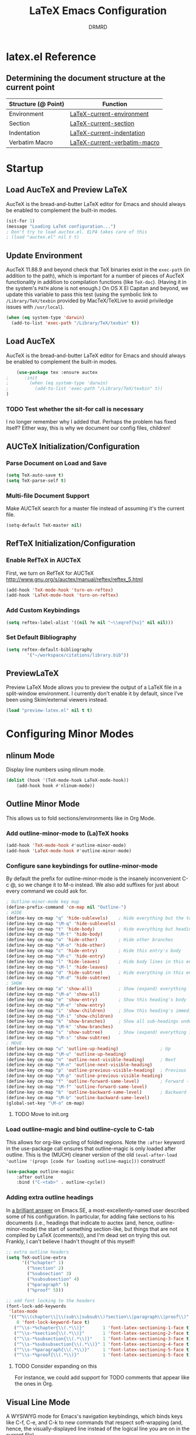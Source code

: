 #+TITLE: LaTeX Emacs Configuration
#+AUTHOR: DRMRD
#+PROPERTY: header-args    :tangle ~/.emacs.d/lib/latex.el :comments link :eval query :results output silent
#+OPTIONS: toc:nil num:nil ^:nil
#+STARTUP: indent

* latex.el Reference
** Determining the document structure at the current point
| Structure (@ Point) | Function                     |
|---------------------+------------------------------|
| Environment         | [[help:LaTeX-current-environment][LaTeX-current-environment]]    |
| Section             | [[help:LaTeX-current-section][LaTeX-current-section]]        |
| Indentation         | [[help:LaTeX-current-indentation][LaTeX-current-indentation]]    |
| Verbatim Macro      | [[help:LaTeX-current-verbatim-macro][LaTeX-current-verbatim-macro]] |
* Startup
** Load AucTeX and Preview LaTeX
AucTeX is the bread-and-butter LaTeX editor for Emacs and should
always be enabled to complement the built-in modes.

#+BEGIN_SRC emacs-lisp
  (sit-for 1)
  (message "Loading LaTeX configuration...")
  ; Don't try to load auctex.el. ELPA takes care of this
  ; (load "auctex.el" nil t t)
#+END_SRC
** Update Environment
AucTeX 11.88.9 and beyond check that TeX binaries exist in the =exec-path= (in
addition to the path), which is important for a number of pieces of AucTeX
functionality in addition to compilation functions (like =TeX-doc=). (Having it
in the system's =PATH= alone is not enough.) On OS X El Capitan and beyond, we
update this variable to pass this test (using the symbolic link to
=/Library/TeX/texbin= provided by MacTeX/TeXLive to avoid priviledge issues with
=/usr/local=).
#+SRC_NAME Add_texbin_to_exec-path_on_macOS
#+BEGIN_SRC emacs-lisp :tangle no
  (when (eq system-type 'darwin)
    (add-to-list 'exec-path "/Library/TeX/texbin" t))
#+END_SRC
** Load AucTeX
AucTeX is the bread-and-butter LaTeX editor for Emacs and should always be
enabled to complement the built-in modes.

#+SRC_NAME use-package_auctex
#+BEGIN_SRC emacs-lisp
    (use-package tex :ensure auctex
;      :init
;        (when (eq system-type 'darwin)
;          (add-to-list 'exec-path "/Library/TeX/texbin" t))
)
#+END_SRC
*** TODO Test whether the sit-for call is necessary
I no longer remember why I added that. Perhaps the problem has fixed
itself? Either way, this is why we document our config files,
children!
** AUCTeX Initialization/Configuration
*** Parse Document on Load and Save
#+BEGIN_SRC emacs-lisp
  (setq TeX-auto-save t)
  (setq TeX-parse-self t)
#+END_SRC

*** Multi-file Document Support
Make AUCTeX search for a master file instead of assuming it's the
current file.

#+BEGIN_SRC emacs-lisp
  (setq-default TeX-master nil)
#+END_SRC

** RefTeX Initialization/Configuration
*** Enable RefTeX in AUCTeX
First, we turn on RefTeX for AUCTeX http://www.gnu.org/s/auctex/manual/reftex/reftex_5.html
#+BEGIN_SRC emacs-lisp
  (add-hook 'TeX-mode-hook 'turn-on-reftex)
  (add-hook 'LaTeX-mode-hook 'turn-on-reftex)
#+END_SRC
*** Add Custom Keybindings
#+BEGIN_SRC emacs-lisp
  (setq reftex-label-alist '((nil ?e nil "~\\eqref{%s}" nil nil)))
#+END_SRC
*** Set Default Bibliography
#+BEGIN_SRC emacs-lisp
  (setq reftex-default-bibliography
          '("~/workspace/citations/library.bib"))
#+END_SRC
** PreviewLaTeX
Preview LaTeX Mode allows you to preview the output of a LaTeX file in
a split-window environment. I currently don't enable it by default,
since I've been using Skim/external viewers instead.
#+BEGIN_SRC emacs-lisp :tangle no
  (load "preview-latex.el" nil t t)
#+END_SRC
* Configuring Minor Modes
** nlinum Mode
Display line numbers using nlinum mode.
#+SRC_NAME latex-mode-hook_add_nlinum-mode
#+BEGIN_SRC emacs-lisp
  (dolist (hook '(TeX-mode-hook LaTeX-mode-hook))
      (add-hook hook #'nlinum-mode))
#+END_SRC
** Outline Minor Mode
This allows us to fold sections/environments like in Org Mode.
*** Add outline-minor-mode to (La)TeX hooks
#+SRC_NAME enable_outline-minor-mode_in_TeX-mode_and_LaTeX-mode
#+BEGIN_SRC emacs-lisp
  (add-hook 'TeX-mode-hook #'outline-minor-mode)
  (add-hook 'LaTeX-mode-hook #'outline-minor-mode)
#+END_SRC
*** Configure sane keybindings for outline-minor-mode
By default the prefix for outline-minor-mode is the insanely
inconvenient C-c @, so we change it to M-o instead. We also add
suffixes for just about every command we could ask for.
#+BEGIN_SRC emacs-lisp
  ; Outline-minor-mode key map
  (define-prefix-command 'cm-map nil "Outline-")
  ; HIDE
  (define-key cm-map "q" 'hide-sublevels)    ; Hide everything but the top-level headings
  (define-key cm-map "\M-q" 'hide-sublevels)
  (define-key cm-map "t" 'hide-body)         ; Hide everything but headings (all body lines)
  (define-key cm-map "\M-t" 'hide-body)
  (define-key cm-map "o" 'hide-other)        ; Hide other branches
  (define-key cm-map "\M-o" 'hide-other)
  (define-key cm-map "c" 'hide-entry)        ; Hide this entry's body
  (define-key cm-map "\M-c" 'hide-entry)
  (define-key cm-map "l" 'hide-leaves)       ; Hide body lines in this entry and sub-entries
  (define-key cm-map "\M-l" 'hide-leaves)
  (define-key cm-map "d" 'hide-subtree)      ; Hide everything in this entry and sub-entries
  (define-key cm-map "\M-d" 'hide-subtree)
  ; SHOW
  (define-key cm-map "a" 'show-all)          ; Show (expand) everything
  (define-key cm-map "\M-a" 'show-all)
  (define-key cm-map "e" 'show-entry)        ; Show this heading's body
  (define-key cm-map "\M-e" 'show-entry)
  (define-key cm-map "i" 'show-children)     ; Show this heading's immediate child sub-headings
  (define-key cm-map "\M-i" 'show-children)
  (define-key cm-map "k" 'show-branches)     ; Show all sub-headings under this heading
  (define-key cm-map "\M-k" 'show-branches)
  (define-key cm-map "s" 'show-subtree)      ; Show (expand) everything in this heading & below
  (define-key cm-map "\M-s" 'show-subtree)
  ; MOVE
  (define-key cm-map "u" 'outline-up-heading)                ; Up
  (define-key cm-map "\M-u" 'outline-up-heading)
  (define-key cm-map "n" 'outline-next-visible-heading)      ; Next
  (define-key cm-map "\M-n" 'outline-next-visible-heading)
  (define-key cm-map "p" 'outline-previous-visible-heading)  ; Previous
  (define-key cm-map "\M-p" 'outline-previous-visible-heading)
  (define-key cm-map "f" 'outline-forward-same-level)        ; Forward - same level
  (define-key cm-map "\M-f" 'outline-forward-same-level)
  (define-key cm-map "b" 'outline-backward-same-level)       ; Backward - same level
  (define-key cm-map "\M-b" 'outline-backward-same-level)
  (global-set-key "\M-o" cm-map)
#+END_SRC
**** TODO Move to init.org
*** Load outline-magic and bind outline-cycle to C-tab
This allows for org-like cycling of folded regions. Note the =:after=
keyword in the use-package call ensures that outline-magic is only
loaded after outline. This is the (MUCH) cleaner version of the old
=(eval-after-load 'outline '(progn [code for loading outline-magic]))=
construct!
#+BEGIN_SRC emacs-lisp
  (use-package outline-magic
      :after outline
      :bind ("C-<tab>" . outline-cycle))
#+END_SRC

*** Adding extra outline headings
In [[http://emacs.stackexchange.com/a/3076/8643][a brilliant answer]] on Emacs.SE, a most-excellently-named user
described some of his configuration. In particular, for adding fake
sections to his documents (i.e., headings that indicate to auctex
(and, hence, outline-minor-mode) the start of something section-like,
but things that are not compiled by LaTeX (comments)), and I'm dead
set on trying this out. Frankly, I can't believe I hadn't thought of
this myself!
#+BEGIN_SRC emacs-lisp
  ;; extra outline headers
  (setq TeX-outline-extra
        '(("%chapter" 1)
          ("%section" 2)
          ("%subsection" 3)
          ("%subsubsection" 4)
          ("%paragraph" 5)
          ("%proof" 5)))

  ;; add font locking to the headers
  (font-lock-add-keywords
   'latex-mode
   '(("^%\\(chapter\\|\\(sub\\|subsub\\)?section\\|paragraph\\|proof\\)"
      0 'font-lock-keyword-face t)
     ("^\\s-*%chapter{\\(.*\\)}"       1 'font-latex-sectioning-1-face t)
     ("^\\s-*%section{\\(.*\\)}"       1 'font-latex-sectioning-2-face t)
     ("^\\s-*%subsection{\\(.*\\)}"    1 'font-latex-sectioning-3-face t)
     ("^\\s-*%subsubsection{\\(.*\\)}" 1 'font-latex-sectioning-4-face t)
     ("^\\s-*%paragraph{\\(.*\\)}"     1 'font-latex-sectioning-5-face t)
     ("^\\s-*%proof{\\(.*\\)}"         1 'font-latex-sectioning-5-face t)))
#+END_SRC
**** TODO Consider expanding on this
For instance, we could add support for TODO comments that appear like
the ones in Org.
** Visual Line Mode
A WYSIWYG mode for Emacs's navigation keybindings, which binds keys
like C-f, C-e, and C-k to new commands that respect soft-wrapping
(and, hence, the visually-displayed line instead of the logical line
you are on in the current file).

As we should have been doing from the beginning in our config files,
we begrudgingly define a visual-line-mode-on function that ensures the
mode is active and then add that to the relevant hooks. This is to
ensure backwards compatibility, e.g., with the pre-v24.1 Emacsen I
encounter regularly. If by some wonderful twist of fate I eventually
only ever work with v24.1 and above, then this can simply be changed
to (add-hook 'relevant-mode-hook #'visual-line-mode) (note the
function-quoting #' used on the function symbol to allow for byte
compilation).
#+SRC_NAME enable_visual-line-mode_in_TeX-mode_and_LaTeX-mode
#+BEGIN_SRC emacs-lisp
  (dolist (hook '(TeX-mode-hook LaTeX-mode-hook))
    (add-hook hook #'visual-line-mode))
#+END_SRC
*** TODO Consider using visual-fill-column to wrap at a fixed column
See [[http://melpa.org/#/visual-fill-column][here]] for its MELPA documentation page. It's a small minor mode
that does this one thing and this one thing quite well. More
convention implementations of soft line wrapping at a fixed column
could be somewhat buggy.
** Adaptive Wrap Prefix Mode
#+BEGIN_SRC emacs-lisp
  (defun adaptive-wrap-prefix-mode-on()
    "Turn on `adaptive-wrap-prefix-mode' minor mode."
    (interactive)
    (adaptive-wrap-prefix-mode 1))
  (add-hook 'TeX-mode-hook #'adaptive-wrap-prefix-mode-on)
  (add-hook 'LaTeX-mode-hook #'adaptive-wrap-prefix-mode-on)
#+END_SRC
** LaTeX Math Mode
Load [[help:LaTeX-math-mode][LaTeX Math Mode]] by default. This is usually bound to 'C-c ~' (and
can still be toggled using that keybinding, but it's useful enough to
enable it outright).

#+BEGIN_SRC emacs-lisp
  (add-hook 'LaTeX-mode-hook 'LaTeX-math-mode)
#+END_SRC

With this mode activated, pressing ` followed by a symbol will execute
a specific command as defined in the [[help:LaTeX-math-list][LaTeX-math-list]] alist (or one of
the built-in expansions. As explained in the documentation each
element of LaTeX-math-list is a list of the form
(KEY VALUE [opt: MENU CHARACTER]) for
 * KEY: a key such that `KEY will be replaced by VALUE
   - Can be nil, if you just want the VALUE to appear in the specified
     menu(s) but not bound to some `KEY
 * VALUE: the desired replacement string or a function to be called(!)
 * MENU: a string (e.g., "Greek"), list of strings (e.g., ("AMS"
   "Delimiters")), or nil, specifying which menu(s) this key/value
   should appear in. No menu items are created if this is nil.
 * CHARACTER: A unicode character to be displayed in the menu (can be
   nil if none is desired/applicable).
Note that this works with [[info:emacs#Init%20Syntax][all characters]], including "shifted"
characters like '?\C-a' or '?\M-b', if you use the correct syntax.
#+BEGIN_SRC emacs-lisp tangle: no
    (setq LaTeX-math-list '((?c "cong ")))
#+END_SRC
** Projectile Mode
Load =projectile= for project management.
#+BEGIN_SRC emacs-lisp
  (add-hook 'TeX-mode-hook #'projectile-mode)
  (add-hook 'LaTeX-mode-hook #'projectile-mode)
#+END_SRC
** ispell Mode
Note that the =ispell-tex-arg-end= function I mention below is defined
in =ispell.el= as follows.
#+BEGIN_SRC emacs-list :tangle no
  (defun ispell-tex-arg-end (&optional arg)
    "Skip across ARG number of braces."
    (condition-case nil
        (progn
          (while (looking-at "[ \t\n]*\\[") (forward-sexp))
          (forward-sexp (or arg 1)))
      (error
       (message "Error skipping s-expressions at point %d." (point))
       (beep)
       (sit-for 2))))
#+END_SRC

#+BEGIN_SRC emacs-lisp
  ;;; Per the documentation, `ispell-tex-skip-alists' is a list of two
  ;;; alists, each of these themselves being lists of 2- and 3-
  ;;; tuples. The tuples are all of the form
  ;;;     (BEGINREGEX ENDFUNCTION &optional BRACESCOUNT)
  ;;; where `BEGINREGEX' (the "key" referred to in this variable's
  ;;; documentation) is the regular expression (as a string) to match at
  ;;; the beginning of the region we want ispell to skip over,
  ;;; `ENDFUNCTION' is a function that moves the point forward to the
  ;;; end of the region we wish to skip. The optional argument
  ;;; `BRACESCOUNT' is a numeric argument passed to `ENDFUNCTION',
  ;;; which, for the built-in `ENDFUNCTION' (always
  ;;; `ispell-tex-arg-end') states the number of sexps to skip,
  ;;; defaulting to 1. The `ispell-tex-arg-end' function normally just
  ;;; moves past all optional arguments in the tex command, skips
  ;;; max(1,`BRACESCOUNT') matched sets of {}'s, and returns, catching
  ;;; any errors along the way. AFAICT, specifying a different value of
  ;;; `ENDFUNCTION' should just handle finding the end of the region to
  ;;; skip in a different manner without any side effects. That said,
  ;;; use at your own risk, since the source's documentation is pretty
  ;;; terrible.
  ;;;
  ;;; Actually, it looks like BOTH `BEGINREGEX' and `ENDFUNCTION' can be
  ;;; regular expressions (given as strings) and/or functions!  The
  ;;; result of each should be to move the mark to wherever you damn
  ;;; well please.
  ;;;
  ;;; The difference between the first and second entries in
  ;;; `ispell-tex-skip-alists' is that each `BEGINREGEX' inside the
  ;;; second list is matched from within a \begin{...} environment
  ;;; delimiter.  Haven't looked into how this affects the behavior of
  ;;; `ENDFUNCTION', but from the source of `ispell-tex-arg-end', the
  ;;; regexs used for `ENDFUNCTION' in the default value of
  ;;; `ispell-tex-skip-alists', and a brief read through function that
  ;;; loads the latter in `ispell.el', my guess is that `ENDFUNCTION'
  ;;; behavior is totally unaffected. (So you should look for an end
  ;;; block if you want to skip the entirety of an environment, not,
  ;;; e.g., just the environment name.)
  ;;;
  ;;; Note: `ispell-tex-arg-end' passes (or `BRACESCOUNT' 1) to
  ;;; `forward-sexp', so specifying `BRACESCOUNT' to 0 does have the
  ;;; expected effect of *only* skipping optional arguments. This is
  ;;; useful, for instance, when wanting to skip the arguments of a
  ;;; table environment (where there are never things to spellcheck),
  ;;; but you don't want to skip the table's contents.
  (setq ispell-tex-skip-alists
        (list (append (car ispell-tex-skip-alists)
                      '(("\\\\def\\\\" . ispell-tex-arg-end)))
              ;; Feel free to append to the 2nd alist, too. I've no use
              ;; for it at the moment, so it's just going back as is. Of
              ;; course, this means this whole command is rather
              ;; unnecessarily verbose for the time being. But hey, it's
              ;; readable and ready for extension.
              (cdr ispell-tex-skip-alists)))
#+END_SRC
* Appearance
** Disable Aquamacs's Auto-Face Mode
Use this to disable Aquamacs's Auto-Face Mode, which should then allow
for the use of fixed-width fonts.
#+BEGIN_SRC emacs-lisp
  (add-hook 'TeX-mode-hook 'kill-aquamacs-autoface-mode)
  (add-hook 'LaTeX-mode-hook 'kill-aquamacs-autoface-mode)
#+END_SRC
** Custom Syntax Highlighting
Syntax Highlighting is controlled by Font Lock Mode, and it is a
simple matter to add additional keywords for it to recognize and color
accordingly using the [[help:font-lock-add-keywords][font-lock-add-keywords]] function. Keywords are
passed to this function as a list of elements of the form described
[[help:font-lock-keywords][here]].

** Line Wrapping
*** Enable Soft Line Wrapping
This is achieved through Visual Line Mode and Adaptive Wrap Prefix
Mode. The former enables basic soft wrapping, and the latter indents
softly wrapped lines to the appropriate levels.

#+BEGIN_SRC emacs-lisp
  (add-hook 'visual-line-mode-hook 'adaptive-wrap-prefix-mode)
#+END_SRC

**** TODO Move this code to init.org
* TODO Improving Help Commands
Wouldn't it be amazing if there was a =describe-latex-macro= command
for Emacs with the same functionality as =describe-function=? This is
a cool idea for a project that we should totally start working on.
* Customizing Environment Templates/Insertion Behavior
** Inserting Items with Alt + Ret                           :enumerate:item:
Within enumerate-like environments (in fact, at any point in a LaTeX
buffer), hitting [Alt] + [Return] invokes [[help:LaTeX-insert-item][LaTeX-insert-item]]
* Support for Custom Macros & Environments
** Make AUCTeX Aware of Custom Theorem Environments
#+BEGIN_SRC emacs-lisp
  (add-hook 'LaTeX-mode-hook
    (lambda ()
      (LaTeX-add-environments
        '("thm" LaTeX-env-label)
        '("lem" LaTeX-env-label)
        '("proof" LaTeX-env-label)
            '("cor" LaTeX-env-label)
            '("rem" LaTeX-env-label)
            '("claim" LaTeX-env-label))))
#+END_SRC
* Custom Functions
** TODO Forward/Backward Token/Mode/Environment Boundary Functions
By default, the key combinations 'C-M-f' and 'C-M-b' are bound to
[[help:forward-sexp][forward-sexp]] and [[help:backward-sexp][backward-sexp]], which aren't very useful in a TeX
document. We will instead bind these commands to functions that look
for the next/previous instance of a token delimiter: *{*; a math-mode
delimiter: *$*, *$$*, *\[$, or *\]$; or an environment *begin* or
*end* statement. We collectively call such things *LaTeX boundary
delimiters*, although reserve the right to change this name later.

#+SRC_NAME TeX-BoundaryDelimiters
#+BEGIN_SRC emacs-lisp :tangle no
  (defvar drmrd-init/lib/latex-TokenDelimiters
    '(("{" . nil)
      ("}" . nil))
    "An alist consisting of elements (CAR . CDR), in which CAR is
    always a string representing a (Whatever)Tex token
    delimiter. So, for instance, the default alist in a TeX or
    LaTeX distribution would include a string for matching '{' and
    another for matching '}'. In each list element, if CDR is
    non-nil treat CAR as a regular expression string and otherwise
    treat it like a string to be matched literally.")

  (defvar drmrd-init/lib/latex-MathDelimiters
    '(("$$" . nil)
      ("$" . nil)
      ("\\[" . nil)
      ("\\]" . nil))
    "An alist consisting of elements (CAR . CDR), in which CAR is
    always a string representing a (Whatever)Tex math mode
    delimiter (which is to say either an inline or displayed
    equation). So, for instance, the default alist in a TeX or
    LaTeX distribution would include strings for matching '$',
    '$$', '\[', and '\]'. In each list element, if CDR is non-nil
    treat CAR as a regular expression string and otherwise treat it
    like a string to be matched literally.")

  (defvar drmrd-init/lib/latex-EnvDelimiters
    '(("\\begin{\w+}" . t) ("\\end{\w+}" . t))
    "An alist consisting of pairs of elements (CAR . CDR), in which CAR
    is always a string representing a (Whatever)Tex environment
    beginning or ending delimiter (which is to say either an inline or
    displayed equation). So, for instance, the default alist in a LaTeX
    distribution would include strings for matching '\begin{<valid
    env-name>}' and '\end{<valid env-name>}'. In each list element, if
    CDR is non-nil treat CAR as a regular expression string and
    otherwise treat it like a string to be matched literally.")

  (defvar drmrd-init/lib/latex-BoundaryDelimiter
    (append drmrd-init/lib/latex-TokenDelimiters
            drmrd-init/lib/latex-MathDelimiters
            drmrd-init/lib/latex-EnvDelimiters)
    "The complete alist of 'LaTeX Boundary Delimiters' (delimiters
    of tokens, math modes, and environments) used, e.g., in
    conjunction with the `forward-LaTeX-boundary-delimiter'
    function. In each element (CAR . CDR), CAR is always a string
    representing a LaTeX boundary delimiter either as a string
    literal or an elisp regular expression string, with a non-nil
    CDR indicating that it is the latter.")


  (defun forward-LaTeX-boundary-delimiter (&optional arg)
    "Move forward to the next instance of a delimiter of a TeX
  token, math mode, or environment. With ARG, do it that many
  times.  Negative arg -N means find the N-th instance of such a
  delimiter in the backwards direction.  The definition of a LaTeX
  boundary delimiter may be configured by modifying the
  `drmrd-init/lib/latex-BoundaryDelimiter' variable."
    (interactive "^p") ; Recall that "^" makes this compatible with
                       ; shift selection and "p" converts the prefix
                       ; argument to a number if present.
    (or arg (setq arg 1)) ; Set `arg` equal to 1 if not provided.
    (goto-char (or (scan-latex-boundary-delimiters (point) arg) (buffer-end arg)))
    (if (< arg 0) (backward-prefix-chars)))

  (defun scan-latex-boundary-delimiters (from count)
    "Scan from character number FROM forward or backward depending
  on the sign of COUNT. Scan until |COUNT|
  LaTeX-boundary-delimiters have been found and return the
  character number of the |COUNT|-th delimiter. Returns nil if the
  beginning or end of (the accessible part of) the buffer is
  reached before |COUNT|-many matches are found."
    (sleep-for 1))
#+END_SRC


*** TODO Decide on a name for these functions
* Filling
** Disable Auto Fill Mode in LaTeX modes (for now)
I still haven't customized the fill commands for LaTeX files in a
satisfactory manner. In particular, fill still doesn't respect most
indentation, failing to indent after headers and incorrectly indenting
in most custom (and some standard) environments.

#+BEGIN_SRC emacs-lisp
  (remove-hook 'latex-mode-hook 'turn-on-auto-fill)
  (remove-hook 'LaTeX-mode-hook 'turn-on-auto-fill)
  (auto-fill-mode -1)
  ;(setq-default fill-column 99999)
  ;(setq fill-column 99999)
#+END_SRC

*** TODO Customize auto-fill more instead of disabling it.
The fill-{region, paragraph, etc.} commands for LaTeX have really
crude support for indentation built-in, to the point where this is
actually surprisingly complicated. Longterm, this definitely seems
like a worthy endeavor, though, as automatic filling would really
speed up writing, e.g., large lists. Part of this might also be
implemented "softly" using soft word wrap.
** Fill Sentences (Instead of Paragraphs)
The following function is due to Luca de Alfaro, and it allows you to
fill individual sentences instead of full paragraphs. This is useful
if you intend to keep sentences on separate lines.

- Note: This command still breaks sentences onto multiple lines for
  some aggravating reason. I need to fix how filling works.

This command is bound to "M-j".

#+BEGIN_SRC emacs-lisp
  (defun fill-sentence ()
    "Fill an individual sentence instead of a paragraph."
    (interactive)
    (save-excursion
      (or (eq (point) (point-max)) (forward-char))
      (forward-sentence -1)
      (indent-relative)
      (let ((beg (point)))
        (forward-sentence)
        (fill-region-as-paragraph beg (point)))))

  (add-hook 'LaTeX-mode-hook
            (lambda ()
              (define-key LaTeX-mode-map
                          (kbd "M-j")
                          'fill-sentence)))
#+END_SRC
** Advise fill-region to start each sentence on a new line
#+BEGIN_SRC emacs-lisp
  (defadvice LaTeX-fill-region-as-paragraph (around LaTeX-sentence-filling)
    "Start each sentence on a new line."
    (let ((from (ad-get-arg 0))
          (to-marker (set-marker (make-marker) (ad-get-arg 1)))
          tmp-end)
      (while (< from (marker-position to-marker))
        (forward-sentence)
        ;; might have gone beyond to-marker --- use whichever is smaller:
        (ad-set-arg 1 (setq tmp-end (min (point) (marker-position to-marker))))
        ad-do-it
        (ad-set-arg 0 (setq from (point)))
        (unless (or
                 (bolp)
                 (looking-at "\\s *$"))
          (LaTeX-newline)))
      (set-marker to-marker nil)))
  (ad-activate 'LaTeX-fill-region-as-paragraph)
#+END_SRC
* Indentation
** Set default indentation level to 4 spaces
#+BEGIN_SRC emacs-lisp
  (setq-default LaTeX-default-offset 4)
#+END_SRC
** Customize general indentation settings
#+BEGIN_SRC emacs-lisp
  ;;
  ;; Customizing general indentation settings
  ;;
  ; Set indentation of current line by 4n where n is the sum of the
  ; number of unmatched instances of "\begin{<environment>}" and "{":
  (setq-default LaTeX-indent-level 4)
  (setq-default TeX-brace-indent-level 4)
  ; Add 0m to indentation level of current line where m is the number
  ; currently-unmatched, enumerate-like environments at our current
  ; location (and the cursor is on a line beginning with "\item" or
  ; something "\item-like":
  (setq-default LaTeX-item-indent 0)
#+END_SRC
** Advise indent command to indent inside parts, chapters, sections, etc.
#+BEGIN_SRC emacs-lisp
  (defadvice LaTeX-indent-line (after LaTeX-indent-line-in-sections-advice activate)
    "A function designed to advise the indent command to indent within
     parts, chapters, sections, subsections, etc."
    (interactive)
    (let (
           (section-list ; Make a copy of LaTeX-section-headers
             (copy-list LaTeX-section-list)
           )
           (prevline ; Set equal to the previous line as a string
             (save-excursion
               (forward-line -1)
               (thing-at-point 'line t)
             )
           )
         )
         ; If the previous line is the start of a section, indent
         ; the current line by an additional LaTeX-default-offset
         ; spaces.
         ;
         ; The while loop essentially uses section-list, a copy of
         ; LaTeX-section-list, as a stack, pushing another section
         ; name off the stack with each iteration until it is empty.
         ;
         ; The entire while loop is wrapped in a save-excursion call
         ; to avoid moving the pointer around. I'm not sure if this
         ; is less efficient than just putting it in the conditional
         ; or if it matters at all. Perhaps something to look into
         ; another time.
         (save-excursion
           (while section-list
             (if (string-match (concat "\s-+\\" (caar section-list) ".*\s-") prevline)
               (progn
                 ; Move to first non-whitespace character in line
                 (back-to-indentation)
                 ; Insert LaTeX-default-offset many spaces
                 (indent-to 0 LaTeX-default-offset)
                 (setq section-list nil)
               )
             )
             (setq section-list (cdr section-list))
           )
         )
    )
  )
#+END_SRC
*** DONE Fix the interaction between this and environment insertion commands
CLOSED: [2015-12-05 Sat 14:27]
It seems that this advice may break environment insertion via C-c
C-e. The latter now places the "\end{...}" block immediately before
the "\begin{...}" one.
*** I've officially learned a trick or two!
Figuring out the "right" way to implement this in Emacs was daunting a
few months ago. Today (<2015-12-02 Wed>) I did it in 1.5 hours.
* Spell Checking
** Enable Flyspell Mode
#+BEGIN_SRC emacs-lisp
  (add-hook 'LaTeX-mode-hook 'flyspell-mode)
#+END_SRC
* Debugging
** Change TeX debugging mode (for more informative error messages)
#+BEGIN_SRC emacs-lisp
  (setq LaTeX-command-style '(("" "%(PDF)%(latex) -file-line-error %S%(PDFout)")))
#+END_SRC
* Compilation & External Programs
** Compile PDFs by Default
#+BEGIN_SRC emacs-lisp
  (setq TeX-PDF-mode t)
#+END_SRC
** Create Custom Compilation Commands (& Tweak Built-In Ones)
#+BEGIN_SRC emacs-lisp
    (defun drmrd/latex/string=-cars (cons1 cons2)
      "Determine if two cons are equal by comparing their cars as
      strings. The car comparison is done using `string='. No
      type-checking is performed before attempting to compare cons, so
      this can lead to unexpected outcomes if CONS1 and CONS2 are not
      lists (or if their cars are not strings)."
      (string= (car cons1) (car cons2)))
#+END_SRC
#+BEGIN_SRC emacs-lisp
  (add-hook 'LaTeX-mode-hook
    (lambda ()
      (add-to-list 'TeX-command-list
                   '("latexmk" "latexmk -outdir=./tmp %t -pdf %s"
                     TeX-run-TeX nil t :help "Run latexmk on file")
                   nil 'drmrd/latex/string=-cars)))
#+END_SRC
#+BEGIN_SRC emacs-lisp
  (add-hook 'LaTeX-mode-hook
    (lambda ()
      (add-to-list 'TeX-command-list
                   '("LaTeX+" "latexmk -auxdir=./tmp %t -pdf %s"
                     TeX-run-TeX nil t :help
                     "Run latexmk, storing temporary files in ./tmp")
                     nil 'drmrd/latex/string=-cars)))
#+END_SRC
** Enable support for latexmk via C-c C-c
#+BEGIN_SRC emacs-lisp

  ;(add-hook 'TeX-mode-hook '(lambda () (setq TeX-command-default "latexmk")))
#+END_SRC
** Set how TeX handles DVI files
#+BEGIN_SRC emacs-lisp
  (setq tex-dvi-print-command "dvips")
  (setq tex-dvi-view-command "xdvi")
#+END_SRC
** Store temporary files in ./tmp

* Wrap Up
There is nothing to do here for the time being, but we'll at least
record that we've loaded the file successfully in the *Messages* buffer.
#+BEGIN_SRC emacs-lisp
  (message "Finished loading LaTeX configuration!")
#+END_SRC
